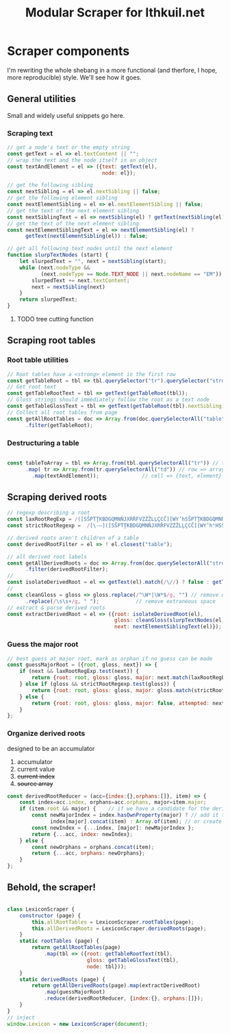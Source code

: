 #+property: header-args:js :tangle ../public/javascripts/modules/scraper.mjs
#+title: Modular Scraper for Ithkuil.net
* Scraper components
I'm rewriting the whole shebang in a more functional (and therfore, I
hope, more reproducible) style. We'll see how it goes.

** General utilities
Small and widely useful snippets go here.

*** Scraping text

#+BEGIN_SRC js
  // get a node's text or the empty string
  const getText = el => el.textContent || "";
  // wrap the text and the node itself in an object
  const textAndElement = el => ({text: getText(el),
                                 node: el});
#+END_SRC

#+BEGIN_SRC js
  // get the following sibling
  const nextSibling = el => el.nextSibling || false;
  // get the following element sibling
  const nextElementSibling = el => el.nextElementSibling || false;
  // get the text of the next element sibling
  const nextSiblingText = el => nextSibling(el) ? getText(nextSibling(el)) : false;
  // get the text of the next element sibling
  const nextElementSiblingText = el => nextElementSibling(el) ?
        getText(nextElementSibling(el)) : false;
#+END_SRC

#+BEGIN_SRC js
    // get all following text nodes until the next element
    function slurpTextNodes (start) {
        let slurpedText = "", next = nextSibling(start);
        while (next.nodeType &&
               (next.nodeType == Node.TEXT_NODE || next.nodeName == "EM")) {
            slurpedText += next.textContent;
            next = nextSibling(next)
        }
        return slurpedText;
    }
#+END_SRC

**** TODO tree cutting function

** Scraping root tables

*** Root table utilities
#+BEGIN_SRC js
// Root tables have a <strong> element in the first row
const getTableRoot = tbl => tbl.querySelector("tr").querySelector("strong");
// Get root text
const getTableRootText = tbl => getText(getTableRoot(tbl));
// Gloss strings should immediately follow the root as a text node
const getTableGlossText = tbl => getText(getTableRoot(tbl).nextSibling);
// Collect all root tables from page
const getAllRootTables = doc => Array.from(doc.querySelectorAll("table"))
      .filter(getTableRoot);
#+END_SRC

*** Destructuring a table
#+BEGIN_SRC js

const tableToArray = tbl => Array.from(tbl.querySelectorAll("tr")) // table => array of rows...
      .map( tr => Array.from(tr.querySelectorAll("td"))	// row => array of cells
	    .map(textAndElement));				// cell => {text, element}
#+END_SRC

** Scraping derived roots
#+BEGIN_SRC js
  // regexp describing a root
  const laxRootRegExp = /([SŠPTŢKBDGQMNŇJXRŘFVZŻŽLĻÇCČ][WY’hSŠPTŢKBDGQMNŇJXRŘFVZŻŽLĻÇCČ]*)/;
  const strictRootRegexp =  /[\-–]([SŠPTŢKBDGQMNŇJXRŘFVZŻŽLĻÇCČ][WY’hʰHSŠPTŢKBDGQMNŇJXRŘFVZŻŽLĻÇCČ]*)\b/;

  // derived roots aren't children of a table
  const derivedRootFilter = el => ! el.closest("table");

  // all derived root labels
  const getAllDerivedRoots = doc => Array.from(doc.querySelectorAll("strong"))
        .filter(derivedRootFilter);
  // 
  const isolateDerivedRoot = el => getText(el).match(/\//) ? false : getText(el).replace(/[–\-\ ]/g,"");
  // 
  const cleanGloss = gloss => gloss.replace(/^\W*|\W*$/g, "") // remove quotes etc.
        .replace(/\s\s+/g, " ");			// remove extraneous space
  // extract & parse derived roots
  const extractDerivedRoot = el => ({root: isolateDerivedRoot(el),
                                     gloss: cleanGloss(slurpTextNodes(el)),
                                     next: nextElementSiblingText(el)});
#+END_SRC

*** Guess the major root
#+BEGIN_SRC js
  // best guess at major root, mark as orphan if no guess can be made
  const guessMajorRoot = ({root, gloss, next}) => {
      if (next && laxRootRegExp.test(next)) {
          return {root: root, gloss: gloss, major: next.match(laxRootRegExp)[1]};
      } else if (gloss && strictRootRegexp.test(gloss)) {
          return {root: root, gloss: gloss, major: gloss.match(strictRootRegexp)[1]};
      } else {
          return {root: root, gloss: gloss, major: false, attempted: next};
      }
  };
#+END_SRC

*** Organize derived roots
  designed to be an accumulator
  1. accumulator
  2. current value
  3. +current index+
  4. +source array+

#+BEGIN_SRC js
  const derivedRootReducer = (acc={index:{},orphans:[]}, item) => {
      const index=acc.index, orphans=acc.orphans, major=item.major;
      if (item.root && major) {    // if we have a candidate for the derived and major roots 
          const newMajorIndex = index.hasOwnProperty(major) ? // add it to the existing entry
                index[major].concat(item) : Array.of(item); // or create a new one
          const newIndex = {...index, [major]: newMajorIndex };
          return {...acc, index: newIndex};
      } else {
          const newOrphans = orphans.concat(item);
          return {...acc, orphans: newOrphans};
      }
  };			
#+END_SRC


** Behold, the scraper!

#+BEGIN_SRC js

  class LexiconScraper {
      constructor (page) {
          this.allRootTables = LexiconScraper.rootTables(page);
          this.allDerivedRoots = LexiconScraper.derivedRoots(page);
      }
      static rootTables (page) {
          return getAllRootTables(page)
              .map(tbl => ({root: getTableRootText(tbl),
                            gloss: getTableGlossText(tbl),
                            node: tbl}));
      }
      static derivedRoots (page) {
          return getAllDerivedRoots(page).map(extractDerivedRoot)
              .map(guessMajorRoot)
              .reduce(derivedRootReducer, {index:{}, orphans:[]});
      }
  }
  // inject 
  window.Lexicon = new LexiconScraper(document);


#+END_SRC
